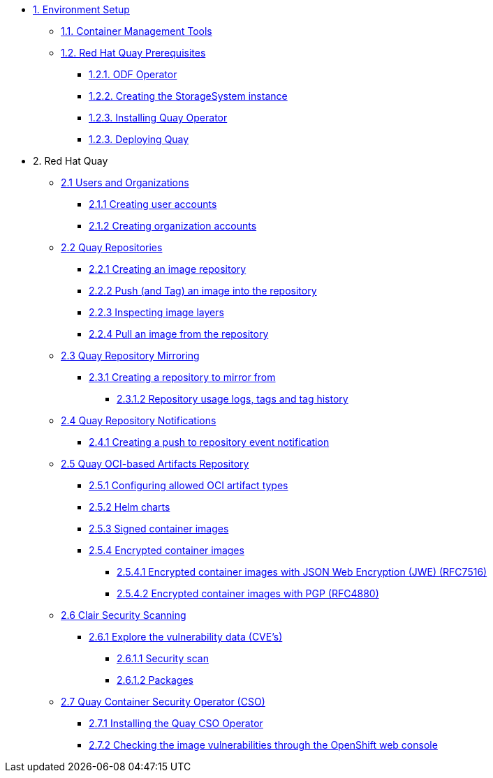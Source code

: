 * xref:01-setup.adoc[1. Environment Setup]
** xref:01-setup.adoc#tools[1.1. Container Management Tools]
** xref:01-setup.adoc#quay[1.2. Red Hat Quay Prerequisites]
*** xref:01-setup.adoc#odf[1.2.1. ODF Operator]
*** xref:01-setup.adoc#storage[1.2.2. Creating the StorageSystem instance]
*** xref:01-setup.adoc#quayoperator[1.2.3. Installing Quay Operator]
*** xref:01-setup.adoc#quayinstance[1.2.3. Deploying Quay]

* 2. Red Hat Quay
** xref:02-quay-orgs.adoc[2.1 Users and Organizations]
*** xref:02-quay-orgs.adoc#useraccounts[2.1.1 Creating user accounts]
*** xref:02-quay-orgs.adoc#orgaccounts[2.1.2 Creating organization accounts]

** xref:03-quay-repos.adoc[2.2 Quay Repositories]
*** xref:03-quay-repos.adoc#imagerepo[2.2.1 Creating an image repository]
*** xref:03-quay-repos.adoc#push[2.2.2 Push (and Tag) an image into the repository]
*** xref:03-quay-repos.adoc#imglayers[2.2.3 Inspecting image layers]
*** xref:03-quay-repos.adoc#pull[2.2.4 Pull an image from the repository]

** xref:04-quay-mirror.adoc[2.3 Quay Repository Mirroring]
*** xref:04-quay-mirror.adoc#imagerepo[2.3.1 Creating a repository to mirror from]
**** xref:04-quay-mirror.adoc#usage[2.3.1.2 Repository usage logs, tags and tag history]

** xref:05-quay-repo-notifications.adoc[2.4 Quay Repository Notifications]
*** xref:05-quay-repo-notifications.adoc#pushnotif[2.4.1 Creating a push to repository event notification]

** xref:06-quay-oci.adoc[2.5 Quay OCI-based Artifacts Repository]
*** xref:06-quay-oci.adoc#allowed[2.5.1 Configuring allowed OCI artifact types]
*** xref:06-quay-oci.adoc#helm[2.5.2 Helm charts]
*** xref:06-quay-oci.adoc#signed[2.5.3 Signed container images]
*** xref:06-quay-oci.adoc#encrypted[2.5.4 Encrypted container images]
**** xref:06-quay-oci.adoc#jwe[2.5.4.1 Encrypted container images with JSON Web Encryption (JWE) (RFC7516)]
**** xref:06-quay-oci.adoc#pgp[2.5.4.2 Encrypted container images with PGP (RFC4880)]

** xref:07-quay-clair.adoc[2.6 Clair Security Scanning]
*** xref:07-quay-clair.adoc#cve[2.6.1 Explore the vulnerability data (CVE's)]
**** xref:07-quay-clair.adoc#secscan[2.6.1.1 Security scan]
**** xref:07-quay-clair.adoc#packages[2.6.1.2 Packages]

** xref:08-quay-cso.adoc[2.7 Quay Container Security Operator (CSO)]
*** xref:08-quay-cso.adoc#install[2.7.1 Installing the Quay CSO Operator]
*** xref:08-quay-cso.adoc#vulncheck[2.7.2 Checking the image vulnerabilities through the OpenShift web console]
